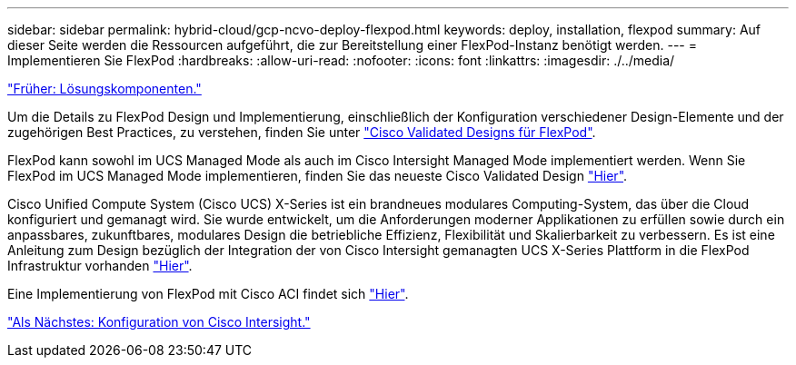 ---
sidebar: sidebar 
permalink: hybrid-cloud/gcp-ncvo-deploy-flexpod.html 
keywords: deploy, installation, flexpod 
summary: Auf dieser Seite werden die Ressourcen aufgeführt, die zur Bereitstellung einer FlexPod-Instanz benötigt werden. 
---
= Implementieren Sie FlexPod
:hardbreaks:
:allow-uri-read: 
:nofooter: 
:icons: font
:linkattrs: 
:imagesdir: ./../media/


link:gcp-ncvo-solution-components.html["Früher: Lösungskomponenten."]

[role="lead"]
Um die Details zu FlexPod Design und Implementierung, einschließlich der Konfiguration verschiedener Design-Elemente und der zugehörigen Best Practices, zu verstehen, finden Sie unter https://www.cisco.com/c/en/us/solutions/design-zone/data-center-design-guides/flexpod-design-guides.html["Cisco Validated Designs für FlexPod"^].

FlexPod kann sowohl im UCS Managed Mode als auch im Cisco Intersight Managed Mode implementiert werden. Wenn Sie FlexPod im UCS Managed Mode implementieren, finden Sie das neueste Cisco Validated Design https://www.cisco.com/c/en/us/td/docs/unified_computing/ucs/UCS_CVDs/flexpod_m6_esxi7u2_design.html["Hier"^].

Cisco Unified Compute System (Cisco UCS) X-Series ist ein brandneues modulares Computing-System, das über die Cloud konfiguriert und gemanagt wird. Sie wurde entwickelt, um die Anforderungen moderner Applikationen zu erfüllen sowie durch ein anpassbares, zukunftbares, modulares Design die betriebliche Effizienz, Flexibilität und Skalierbarkeit zu verbessern. Es ist eine Anleitung zum Design bezüglich der Integration der von Cisco Intersight gemanagten UCS X-Series Plattform in die FlexPod Infrastruktur vorhanden https://www.cisco.com/c/en/us/td/docs/unified_computing/ucs/UCS_CVDs/flexpod_xseries_esxi7u2_design.html["Hier"^].

Eine Implementierung von FlexPod mit Cisco ACI findet sich https://www.cisco.com/c/en/us/td/docs/unified_computing/ucs/UCS_CVDs/flexpod_esxi65u1_n9k_aci.html["Hier"^].

link:gcp-ncvo-cisco-intersight-configuration.html["Als Nächstes: Konfiguration von Cisco Intersight."]
